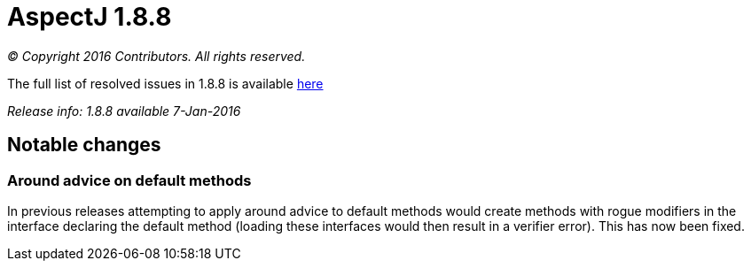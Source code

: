 = AspectJ 1.8.8

_© Copyright 2016 Contributors. All rights reserved._

The full list of resolved issues in 1.8.8 is available
https://bugs.eclipse.org/bugs/buglist.cgi?query_format=advanced;bug_status=RESOLVED;bug_status=VERIFIED;bug_status=CLOSED;product=AspectJ;target_milestone=1.8.8;[here]

_Release info: 1.8.8 available 7-Jan-2016_

== Notable changes

=== Around advice on default methods

In previous releases attempting to apply around advice to default
methods would create methods with rogue modifiers in the interface
declaring the default method (loading these interfaces would then result
in a verifier error). This has now been fixed.
